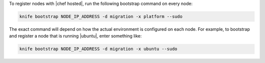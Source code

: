 .. The contents of this file may be included in multiple topics (using the includes directive).
.. The contents of this file should be modified in a way that preserves its ability to appear in multiple topics.
.. This topic is NOT included in the knife-bootstrap topic

To register nodes with |chef hosted|, run the following bootstrap command on every node:

.. code-block:: bash

   knife bootstrap NODE_IP_ADDRESS -d migration -x platform --sudo

The exact command will depend on how the actual environment is configured on each node. For example, to bootstrap and register a node that is running |ubuntu|, enter something like:

.. code-block:: bash

   knife bootstrap NODE_IP_ADDRESS -d migration -x ubuntu --sudo

